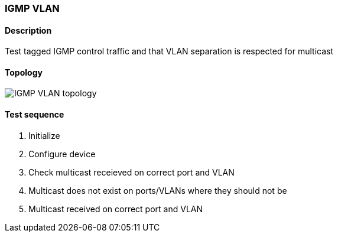 === IGMP VLAN
==== Description
Test tagged IGMP control traffic and that VLAN separation is respected for multicast

==== Topology
ifdef::topdoc[]
image::/home/lazzer/Documents/addiva/infix/test/case/infix_interfaces/igmp_vlan/topology.png[IGMP VLAN topology]

endif::topdoc[]
ifndef::topdoc[]
ifdef::testgroup[]
image::lazzer/Documents/addiva/infix/test/case/infix_interfaces/igmp_vlan/topology.png[IGMP VLAN topology]

endif::testgroup[]
ifndef::testgroup[]
image::topology.png[IGMP VLAN topology]

endif::testgroup[]
endif::topdoc[]
==== Test sequence
. Initialize
. Configure device
. Check multicast receieved on correct port and VLAN
. Multicast does not exist on ports/VLANs where they should not be
. Multicast received on correct port and VLAN


<<<

